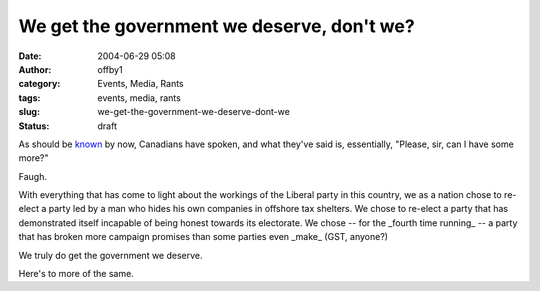 We get the government we deserve, don't we?
###########################################
:date: 2004-06-29 05:08
:author: offby1
:category: Events, Media, Rants
:tags: events, media, rants
:slug: we-get-the-government-we-deserve-dont-we
:status: draft

As should be
`known <http://www.cbc.ca/stories/2004/06/29/canada/elxn_wrap040629>`__
by now, Canadians have spoken, and what they've said is, essentially,
"Please, sir, can I have some more?"

Faugh.

With everything that has come to light about the workings of the Liberal
party in this country, we as a nation chose to re-elect a party led by a
man who hides his own companies in offshore tax shelters. We chose to
re-elect a party that has demonstrated itself incapable of being honest
towards its electorate. We chose -- for the \_fourth time running\_ -- a
party that has broken more campaign promises than some parties even
\_make\_ (GST, anyone?)

We truly do get the government we deserve.

Here's to more of the same.
